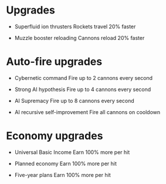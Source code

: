 * Upgrades
  - Superfluid ion thrusters
    Rockets travel 20% faster

  - Muzzle booster reloading
    Cannons reload 20% faster

* Auto-fire upgrades
  - Cybernetic command
    Fire up to 2 cannons every second

  - Strong AI hypothesis
    Fire up to 4 cannons every second

  - AI Supremacy
    Fire up to 8 cannons every second

  - AI recursive self-improvement
    Fire all cannons on cooldown

* Economy upgrades
  - Universal Basic Income
    Earn 100% more per hit

  - Planned economy
    Earn 100% more per hit

  - Five-year plans
    Earn 100% more per hit
